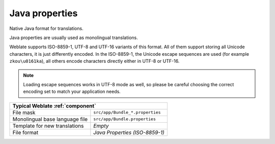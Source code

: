 
.. _javaprop:

Java properties
---------------

.. index::
    pair: Java properties; file format

Native Java format for translations.

Java properties are usually used as monolingual translations.

Weblate supports ISO-8859-1, UTF-8 and UTF-16 variants of this format. All of
them support storing all Unicode characters, it is just differently encoded.
In the ISO-8859-1, the Unicode escape sequences are used (for example ``zkou\u0161ka``),
all others encode characters directly either in UTF-8 or UTF-16.

.. note::

   Loading escape sequences works in UTF-8 mode as well, so please be
   careful choosing the correct encoding set to match your application needs.

+-------------------------------------------------------------------+
| Typical Weblate :ref:`component`                                  |
+================================+==================================+
| File mask                      | ``src/app/Bundle_*.properties``  |
+--------------------------------+----------------------------------+
| Monolingual base language file | ``src/app/Bundle.properties``    |
+--------------------------------+----------------------------------+
| Template for new translations  | `Empty`                          |
+--------------------------------+----------------------------------+
| File format                    | `Java Properties (ISO-8859-1)`   |
+--------------------------------+----------------------------------+

.. seealso::

    `Java properties on Wikipedia <https://en.wikipedia.org/wiki/.properties>`_,
    :doc:`tt:formats/properties`,
    :ref:`mi18n-lang`,
    :ref:`gwt`,
    :ref:`updating-target-files`,
    :ref:`addon-weblate.properties.sort`,
    :ref:`addon-weblate.cleanup.generic`
